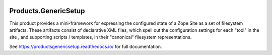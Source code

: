 .. image:: https://img.shields.io/pypi/v/Products.GenericSetup.svg
   :target: https://pypi.python.org/pypi/Products.GenericSetup/
   :alt: Latest release

.. image:: https://img.shields.io/pypi/pyversions/Products.GenericSetup.svg
   :target: https://pypi.org/project/Products.GenericSetup/
   :alt: Supported Python versions

.. image:: https://travis-ci.org/zopefoundation/Products.GenericSetup.svg?branch=master
   :target: https://travis-ci.org/zopefoundation/Products.GenericSetup

.. image:: https://coveralls.io/repos/github/zopefoundation/Products.GenericSetup/badge.svg?branch=master
   :target: https://coveralls.io/github/zopefoundation/Products.GenericSetup?branch=master

.. image:: https://readthedocs.org/projects/productsgenericsetup/badge/?version=latest
   :target: https://productsgenericsetup.readthedocs.io/
   :alt: Documentation Status


Products.GenericSetup
=====================

This product provides a mini-framework for expressing the configured
state of a Zope Site as a set of filesystem artifacts.  These artifacts
consist of declarative XML files, which spell out the configuration
settings for each "tool" in the site , and supporting scripts / templates,
in their "canonical" filesystem representations.

See https://productsgenericsetup.readthedocs.io/ for full documentation.
